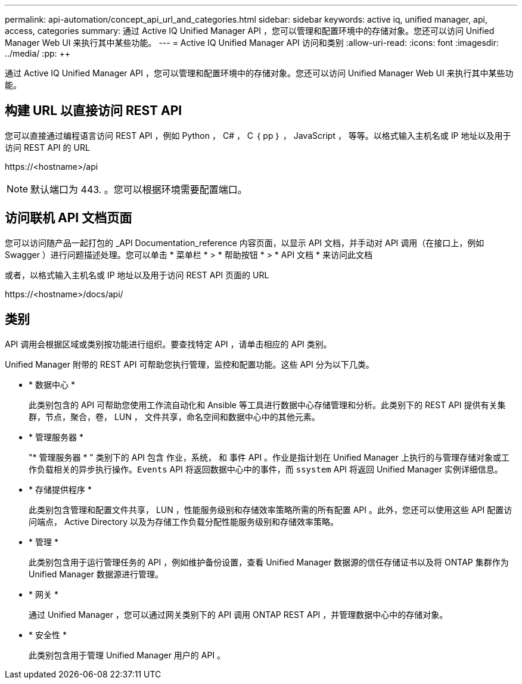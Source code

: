 ---
permalink: api-automation/concept_api_url_and_categories.html 
sidebar: sidebar 
keywords: active iq, unified manager, api, access, categories 
summary: 通过 Active IQ Unified Manager API ，您可以管理和配置环境中的存储对象。您还可以访问 Unified Manager Web UI 来执行其中某些功能。 
---
= Active IQ Unified Manager API 访问和类别
:allow-uri-read: 
:icons: font
:imagesdir: ../media/
:pp: &#43;&#43;


[role="lead"]
通过 Active IQ Unified Manager API ，您可以管理和配置环境中的存储对象。您还可以访问 Unified Manager Web UI 来执行其中某些功能。



== 构建 URL 以直接访问 REST API

您可以直接通过编程语言访问 REST API ，例如 Python ， C# ， C ｛ pp ｝ ， JavaScript ， 等等。以格式输入主机名或 IP 地址以及用于访问 REST API 的 URL

+https://<hostname>/api+

[NOTE]
====
默认端口为 443. 。您可以根据环境需要配置端口。

====


== 访问联机 API 文档页面

您可以访问随产品一起打包的 _API Documentation_reference 内容页面，以显示 API 文档，并手动对 API 调用（在接口上，例如 Swagger ）进行问题描述处理。您可以单击 * 菜单栏 * > * 帮助按钮 * > * API 文档 * 来访问此文档

或者，以格式输入主机名或 IP 地址以及用于访问 REST API 页面的 URL

+https://<hostname>/docs/api/+



== 类别

API 调用会根据区域或类别按功能进行组织。要查找特定 API ，请单击相应的 API 类别。

Unified Manager 附带的 REST API 可帮助您执行管理，监控和配置功能。这些 API 分为以下几类。

* * 数据中心 *
+
此类别包含的 API 可帮助您使用工作流自动化和 Ansible 等工具进行数据中心存储管理和分析。此类别下的 REST API 提供有关集群，节点，聚合，卷， LUN ， 文件共享，命名空间和数据中心中的其他元素。

* * 管理服务器 *
+
"* 管理服务器 * " 类别下的 API 包含 `作业，系统，` 和 `事件` API 。作业是指计划在 Unified Manager 上执行的与管理存储对象或工作负载相关的异步执行操作。`Events` API 将返回数据中心中的事件，而 `ssystem` API 将返回 Unified Manager 实例详细信息。

* * 存储提供程序 *
+
此类别包含管理和配置文件共享， LUN ，性能服务级别和存储效率策略所需的所有配置 API 。此外，您还可以使用这些 API 配置访问端点， Active Directory 以及为存储工作负载分配性能服务级别和存储效率策略。

* * 管理 *
+
此类别包含用于运行管理任务的 API ，例如维护备份设置，查看 Unified Manager 数据源的信任存储证书以及将 ONTAP 集群作为 Unified Manager 数据源进行管理。

* * 网关 *
+
通过 Unified Manager ，您可以通过网关类别下的 API 调用 ONTAP REST API ，并管理数据中心中的存储对象。

* * 安全性 *
+
此类别包含用于管理 Unified Manager 用户的 API 。



